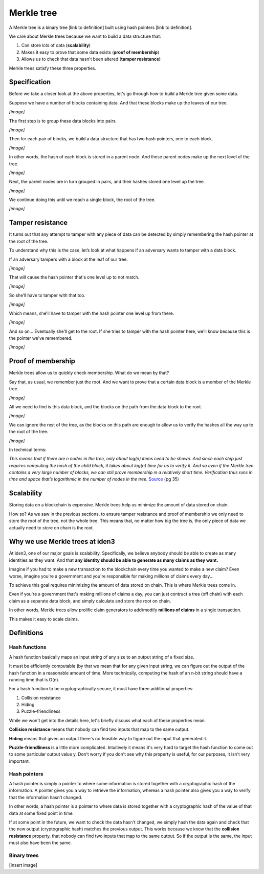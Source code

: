 .. merkle_tree:

###########
Merkle tree
###########

A Merkle tree is a binary tree [link to definition] built using hash pointers [link to definition]. 

We care about Merkle trees because we want to build a data structure that:

1. Can store lots of data (**scalability**)
2. Makes it easy to prove that some data exists (**proof of membership**)
3. Allows us to check that data hasn't been altered (**tamper resistance**)

Merkle trees satisfy these three properties.

Specification
###########

Before we take a closer look at the above properties, let's go through how to build a Merkle tree given some data.

Suppose we have a number of blocks containing data. And that these blocks make up the leaves of our tree.

*[image]*

The first step is to group these data blocks into pairs.

*[image]*

Then for each pair of blocks, we build a data structure that has two hash
pointers, one to each block.

*[image]*

In other words, the hash of each block is stored in a parent node. And these parent nodes make up the next level of the tree.

*[image]*

Next, the parent nodes are in turn grouped in pairs, and their hashes stored one level up the tree.

*[image]*

We continue doing this until we reach a single block, the root of the tree.

*[image]*

Tamper resistance
#################

It turns out that any attempt to tamper with any piece of data can be detected by simply remembering
the hash pointer at the root of the tree.

To understand why this is the case, let’s look at what happens if an adversary wants to tamper with a data block.

If an adversary tampers with a block at the leaf of our tree.

*[image]*

That will cause the hash pointer that's one level up to not match.

*[image]*

So she'll have to tamper with that too.

*[image]*

Which means, she'll have to tamper with the hash pointer one level up from there.

*[image]*

And so on... Eventually she'll get to the root. If she tries to tamper with the hash pointer here, we'll know because this is the pointer we've remembered.

*[image]*

Proof of membership
###################

Merkle trees allow us to quickly check membership. What do we mean by that?

Say that, as usual, we remember just the root. And we want to prove that a certain data block is a member of the Merkle tree.

*[image]*

All we need to find is this data block, and the blocks on the path from the data block to the root.

*[image]*

We can ignore the rest of the tree, as the blocks on this path are enough to allow us to verify the hashes all the way up to the root of the tree.

*[image]*

In technical terms:

*This means that if there are n nodes in the tree, only about log(n) items need to be shown. And since each step just requires computing the hash of the child block, it takes about log(n) time for us to verify it. And so even if the Merkle tree contains a very large number of blocks, we can still prove membership in a relatively short time. Verification thus runs in time and space that’s logarithmic in the number of nodes in the tree.* `Source <https://d28rh4a8wq0iu5.cloudfront.net/bitcointech/readings/princeton_bitcoin_book.pdf>`_ (pg 35)

Scalability
############

Storing data on a blockchain is expensive. Merkle trees help us minimize the amount of data stored on chain.

How so? As we saw in the previous sections, to ensure tamper resistance and proof of membership we only need to store the root of the tree, not the whole tree. This means that, no matter how big the tree is, the only piece of data we actually need to store on chain is the root.

Why we use Merkle trees at iden3
################################

At iden3, one of our major goals is scalability. Specifically, we believe anybody should be able to create as many identities as they want. And that **any identity should be able to generate as many claims as they want.**

Imagine if you had to make a new transaction to the blockchain every time you wanted to make a new claim? Even worse, imagine you're a government and you're responsible for making millions of claims every day...

To achieve this goal requires minimizing the amount of data stored on chain. This is where Merkle trees come in.

Even if you're a government that's making millions of claims a day, you can just contruct a tree (off chain) with each claim as a separate data block, and simply calculate and store the root on chain.

In other words, Merkle trees allow prolific claim generators to add/modify **millions of claims** in a single transaction.

This makes it easy to scale claims.

Definitions
###########

Hash functions
****************************

A hash function basically maps an input string of any size to an output string of a fixed size.

It must be efficiently computable (by that we mean that for any given input string, we can figure out the output of the hash function in a reasonable amount of time. More technically, computing the hash of an n‐bit string should have a running time that is O(n).

For a hash function to be cryptographically secure, it must have three additional properties: 

(1) Collision resistance
(2) Hiding
(3) Puzzle-friendliness

While we won't get into the details here, let's briefly discuss what each of these properties mean.

**Collision resistance** means that nobody can find two inputs that map to the same output.

**Hiding** means that given an output there's no feasible way to figure out the input that generated it.

**Puzzle-friendliness** is a little more complicated. Intuitively it means it's very hard to target the hash function to come out to some particular output value y. Don't worry if you don't see why this property is useful, for our purposes, it isn't very important.


Hash pointers
*************

A hash pointer is simply a pointer to where some information is stored together with a cryptographic hash of the
information. A pointer gives you a way to retrieve the information, whereas a hash pointer also gives you a way to verify that the information hasn’t changed.

In other words, a hash pointer is a pointer to where data is stored together with a cryptographic hash of the value of that data at some fixed point in time.

If at some point in the future, we want to check the data hasn't changed, we simply hash the data again and check that the new output (cryptographic hash) matches the previous output. This works because we know that the **collision resistance** property, that nobody can find two inputs that map to the same output. So if the output is the same, the input must also have been the same.


Binary trees
************

[insert image]
